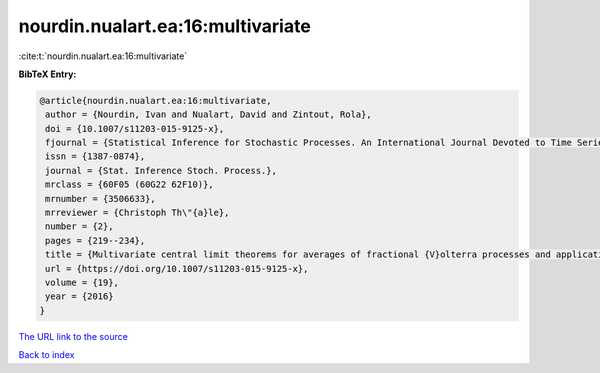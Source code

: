 nourdin.nualart.ea:16:multivariate
==================================

:cite:t:`nourdin.nualart.ea:16:multivariate`

**BibTeX Entry:**

.. code-block:: bibtex

   @article{nourdin.nualart.ea:16:multivariate,
    author = {Nourdin, Ivan and Nualart, David and Zintout, Rola},
    doi = {10.1007/s11203-015-9125-x},
    fjournal = {Statistical Inference for Stochastic Processes. An International Journal Devoted to Time Series Analysis and the Statistics of Continuous Time Processes and Dynamical Systems},
    issn = {1387-0874},
    journal = {Stat. Inference Stoch. Process.},
    mrclass = {60F05 (60G22 62F10)},
    mrnumber = {3506633},
    mrreviewer = {Christoph Th\"{a}le},
    number = {2},
    pages = {219--234},
    title = {Multivariate central limit theorems for averages of fractional {V}olterra processes and applications to parameter estimation},
    url = {https://doi.org/10.1007/s11203-015-9125-x},
    volume = {19},
    year = {2016}
   }
`The URL link to the source <ttps://doi.org/10.1007/s11203-015-9125-x}>`_


`Back to index <../By-Cite-Keys.html>`_
